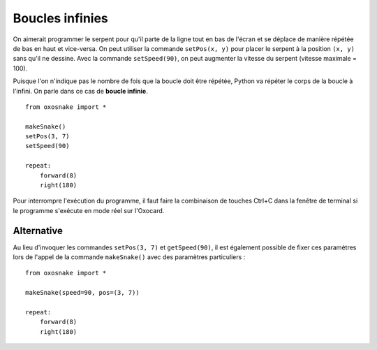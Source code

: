 

Boucles infinies
================

On aimerait programmer le serpent pour qu'il parte de la ligne tout en
bas de l'écran et se déplace de manière répétée de bas en haut et
vice-versa. On peut utiliser la commande ``setPos(x, y)`` pour placer le
serpent à la position ``(x, y)`` sans qu'il ne dessine. Avec la commande
``setSpeed(90)``, on peut augmenter la vitesse du serpent (vitesse
maximale = 100).

..  admonition:: Remarque
    :warning:

    Remarquez que le système de coordonnées est tourné vers le bas :
    l'origine se trouve en haut à gauche avec l'axe des x à orienté vers la
    droite et l'axe des y vers le bas.

    .. figure:: Untitled-a10b3324-3612-4113-b358-ab20f5a63d4a.png
    :alt: 

Puisque l'on n'indique pas le nombre de fois que la boucle doit être
répétée, Python va répéter le corps de la boucle à l'infini. On parle
dans ce cas de **boucle infinie**.

::

    from oxosnake import * 

    makeSnake()
    setPos(3, 7)
    setSpeed(90)

    repeat:
        forward(8)
        right(180)

Pour interrompre l'exécution du programme, il faut faire la combinaison
de touches Ctrl+C dans la fenêtre de terminal si le programme s'exécute
en mode réel sur l'Oxocard.

Alternative
~~~~~~~~~~~

Au lieu d'invoquer les commandes ``setPos(3, 7)`` et ``getSpeed(90)``,
il est également possible de fixer ces paramètres lors de l'appel de la
commande ``makeSnake()`` avec des paramètres particuliers :

::

    from oxosnake import * 

    makeSnake(speed=90, pos=(3, 7))

    repeat:
        forward(8)
        right(180)
